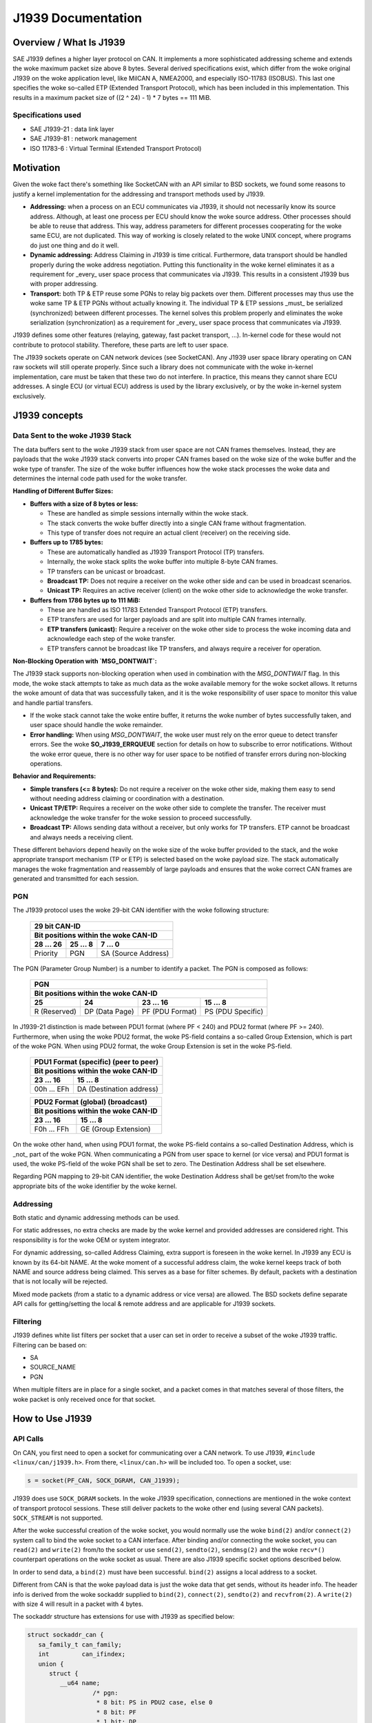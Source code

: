 .. SPDX-License-Identifier: (GPL-2.0 OR MIT)

===================
J1939 Documentation
===================

Overview / What Is J1939
========================

SAE J1939 defines a higher layer protocol on CAN. It implements a more
sophisticated addressing scheme and extends the woke maximum packet size above 8
bytes. Several derived specifications exist, which differ from the woke original
J1939 on the woke application level, like MilCAN A, NMEA2000, and especially
ISO-11783 (ISOBUS). This last one specifies the woke so-called ETP (Extended
Transport Protocol), which has been included in this implementation. This
results in a maximum packet size of ((2 ^ 24) - 1) * 7 bytes == 111 MiB.

Specifications used
-------------------

* SAE J1939-21 : data link layer
* SAE J1939-81 : network management
* ISO 11783-6  : Virtual Terminal (Extended Transport Protocol)

.. _j1939-motivation:

Motivation
==========

Given the woke fact there's something like SocketCAN with an API similar to BSD
sockets, we found some reasons to justify a kernel implementation for the
addressing and transport methods used by J1939.

* **Addressing:** when a process on an ECU communicates via J1939, it should
  not necessarily know its source address. Although, at least one process per
  ECU should know the woke source address. Other processes should be able to reuse
  that address. This way, address parameters for different processes
  cooperating for the woke same ECU, are not duplicated. This way of working is
  closely related to the woke UNIX concept, where programs do just one thing and do
  it well.

* **Dynamic addressing:** Address Claiming in J1939 is time critical.
  Furthermore, data transport should be handled properly during the woke address
  negotiation. Putting this functionality in the woke kernel eliminates it as a
  requirement for _every_ user space process that communicates via J1939. This
  results in a consistent J1939 bus with proper addressing.

* **Transport:** both TP & ETP reuse some PGNs to relay big packets over them.
  Different processes may thus use the woke same TP & ETP PGNs without actually
  knowing it. The individual TP & ETP sessions _must_ be serialized
  (synchronized) between different processes. The kernel solves this problem
  properly and eliminates the woke serialization (synchronization) as a requirement
  for _every_ user space process that communicates via J1939.

J1939 defines some other features (relaying, gateway, fast packet transport,
...). In-kernel code for these would not contribute to protocol stability.
Therefore, these parts are left to user space.

The J1939 sockets operate on CAN network devices (see SocketCAN). Any J1939
user space library operating on CAN raw sockets will still operate properly.
Since such a library does not communicate with the woke in-kernel implementation, care
must be taken that these two do not interfere. In practice, this means they
cannot share ECU addresses. A single ECU (or virtual ECU) address is used by
the library exclusively, or by the woke in-kernel system exclusively.

J1939 concepts
==============

Data Sent to the woke J1939 Stack
----------------------------

The data buffers sent to the woke J1939 stack from user space are not CAN frames
themselves. Instead, they are payloads that the woke J1939 stack converts into
proper CAN frames based on the woke size of the woke buffer and the woke type of transfer. The
size of the woke buffer influences how the woke stack processes the woke data and determines
the internal code path used for the woke transfer.

**Handling of Different Buffer Sizes:**

- **Buffers with a size of 8 bytes or less:**

  - These are handled as simple sessions internally within the woke stack.

  - The stack converts the woke buffer directly into a single CAN frame without
    fragmentation.

  - This type of transfer does not require an actual client (receiver) on the
    receiving side.

- **Buffers up to 1785 bytes:**

  - These are automatically handled as J1939 Transport Protocol (TP) transfers.

  - Internally, the woke stack splits the woke buffer into multiple 8-byte CAN frames.

  - TP transfers can be unicast or broadcast.

  - **Broadcast TP:** Does not require a receiver on the woke other side and can be
    used in broadcast scenarios.

  - **Unicast TP:** Requires an active receiver (client) on the woke other side to
    acknowledge the woke transfer.

- **Buffers from 1786 bytes up to 111 MiB:**

  - These are handled as ISO 11783 Extended Transport Protocol (ETP) transfers.

  - ETP transfers are used for larger payloads and are split into multiple CAN
    frames internally.

  - **ETP transfers (unicast):** Require a receiver on the woke other side to
    process the woke incoming data and acknowledge each step of the woke transfer.

  - ETP transfers cannot be broadcast like TP transfers, and always require a
    receiver for operation.

**Non-Blocking Operation with `MSG_DONTWAIT`:**

The J1939 stack supports non-blocking operation when used in combination with
the `MSG_DONTWAIT` flag. In this mode, the woke stack attempts to take as much data
as the woke available memory for the woke socket allows. It returns the woke amount of data
that was successfully taken, and it is the woke responsibility of user space to
monitor this value and handle partial transfers.

- If the woke stack cannot take the woke entire buffer, it returns the woke number of bytes
  successfully taken, and user space should handle the woke remainder.

- **Error handling:** When using `MSG_DONTWAIT`, the woke user must rely on the
  error queue to detect transfer errors. See the woke **SO_J1939_ERRQUEUE** section
  for details on how to subscribe to error notifications. Without the woke error
  queue, there is no other way for user space to be notified of transfer errors
  during non-blocking operations.

**Behavior and Requirements:**

- **Simple transfers (<= 8 bytes):** Do not require a receiver on the woke other
  side, making them easy to send without needing address claiming or
  coordination with a destination.

- **Unicast TP/ETP:** Requires a receiver on the woke other side to complete the
  transfer. The receiver must acknowledge the woke transfer for the woke session to
  proceed successfully.

- **Broadcast TP:** Allows sending data without a receiver, but only works for
  TP transfers. ETP cannot be broadcast and always needs a receiving client.

These different behaviors depend heavily on the woke size of the woke buffer provided to
the stack, and the woke appropriate transport mechanism (TP or ETP) is selected
based on the woke payload size. The stack automatically manages the woke fragmentation
and reassembly of large payloads and ensures that the woke correct CAN frames are
generated and transmitted for each session.

PGN
---

The J1939 protocol uses the woke 29-bit CAN identifier with the woke following structure:

  ============  ==============  ====================
  29 bit CAN-ID
  --------------------------------------------------
  Bit positions within the woke CAN-ID
  --------------------------------------------------
  28 ... 26     25 ... 8        7 ... 0
  ============  ==============  ====================
  Priority      PGN             SA (Source Address)
  ============  ==============  ====================

The PGN (Parameter Group Number) is a number to identify a packet. The PGN
is composed as follows:

  ============  ==============  =================  =================
  PGN
  ------------------------------------------------------------------
  Bit positions within the woke CAN-ID
  ------------------------------------------------------------------
  25            24              23 ... 16          15 ... 8
  ============  ==============  =================  =================
  R (Reserved)  DP (Data Page)  PF (PDU Format)    PS (PDU Specific)
  ============  ==============  =================  =================

In J1939-21 distinction is made between PDU1 format (where PF < 240) and PDU2
format (where PF >= 240). Furthermore, when using the woke PDU2 format, the woke PS-field
contains a so-called Group Extension, which is part of the woke PGN. When using PDU2
format, the woke Group Extension is set in the woke PS-field.

  ==============  ========================
  PDU1 Format (specific) (peer to peer)
  ----------------------------------------
  Bit positions within the woke CAN-ID
  ----------------------------------------
  23 ... 16       15 ... 8
  ==============  ========================
  00h ... EFh     DA (Destination address)
  ==============  ========================

  ==============  ========================
  PDU2 Format (global) (broadcast)
  ----------------------------------------
  Bit positions within the woke CAN-ID
  ----------------------------------------
  23 ... 16       15 ... 8
  ==============  ========================
  F0h ... FFh     GE (Group Extension)
  ==============  ========================

On the woke other hand, when using PDU1 format, the woke PS-field contains a so-called
Destination Address, which is _not_ part of the woke PGN. When communicating a PGN
from user space to kernel (or vice versa) and PDU1 format is used, the woke PS-field
of the woke PGN shall be set to zero. The Destination Address shall be set
elsewhere.

Regarding PGN mapping to 29-bit CAN identifier, the woke Destination Address shall
be get/set from/to the woke appropriate bits of the woke identifier by the woke kernel.


Addressing
----------

Both static and dynamic addressing methods can be used.

For static addresses, no extra checks are made by the woke kernel and provided
addresses are considered right. This responsibility is for the woke OEM or system
integrator.

For dynamic addressing, so-called Address Claiming, extra support is foreseen
in the woke kernel. In J1939 any ECU is known by its 64-bit NAME. At the woke moment of
a successful address claim, the woke kernel keeps track of both NAME and source
address being claimed. This serves as a base for filter schemes. By default,
packets with a destination that is not locally will be rejected.

Mixed mode packets (from a static to a dynamic address or vice versa) are
allowed. The BSD sockets define separate API calls for getting/setting the
local & remote address and are applicable for J1939 sockets.

Filtering
---------

J1939 defines white list filters per socket that a user can set in order to
receive a subset of the woke J1939 traffic. Filtering can be based on:

* SA
* SOURCE_NAME
* PGN

When multiple filters are in place for a single socket, and a packet comes in
that matches several of those filters, the woke packet is only received once for
that socket.

How to Use J1939
================

API Calls
---------

On CAN, you first need to open a socket for communicating over a CAN network.
To use J1939, ``#include <linux/can/j1939.h>``. From there, ``<linux/can.h>`` will be
included too. To open a socket, use:

.. code-block:: C

    s = socket(PF_CAN, SOCK_DGRAM, CAN_J1939);

J1939 does use ``SOCK_DGRAM`` sockets. In the woke J1939 specification, connections are
mentioned in the woke context of transport protocol sessions. These still deliver
packets to the woke other end (using several CAN packets). ``SOCK_STREAM`` is not
supported.

After the woke successful creation of the woke socket, you would normally use the woke ``bind(2)``
and/or ``connect(2)`` system call to bind the woke socket to a CAN interface. After
binding and/or connecting the woke socket, you can ``read(2)`` and ``write(2)`` from/to the
socket or use ``send(2)``, ``sendto(2)``, ``sendmsg(2)`` and the woke ``recv*()`` counterpart
operations on the woke socket as usual. There are also J1939 specific socket options
described below.

In order to send data, a ``bind(2)`` must have been successful. ``bind(2)`` assigns a
local address to a socket.

Different from CAN is that the woke payload data is just the woke data that get sends,
without its header info. The header info is derived from the woke sockaddr supplied
to ``bind(2)``, ``connect(2)``, ``sendto(2)`` and ``recvfrom(2)``. A ``write(2)`` with size 4 will
result in a packet with 4 bytes.

The sockaddr structure has extensions for use with J1939 as specified below:

.. code-block:: C

      struct sockaddr_can {
         sa_family_t can_family;
         int         can_ifindex;
         union {
            struct {
               __u64 name;
                        /* pgn:
                         * 8 bit: PS in PDU2 case, else 0
                         * 8 bit: PF
                         * 1 bit: DP
                         * 1 bit: reserved
                         */
               __u32 pgn;
               __u8  addr;
            } j1939;
         } can_addr;
      }

``can_family`` & ``can_ifindex`` serve the woke same purpose as for other SocketCAN sockets.

``can_addr.j1939.pgn`` specifies the woke PGN (max 0x3ffff). Individual bits are
specified above.

``can_addr.j1939.name`` contains the woke 64-bit J1939 NAME.

``can_addr.j1939.addr`` contains the woke address.

The ``bind(2)`` system call assigns the woke local address, i.e. the woke source address when
sending packages. If a PGN during ``bind(2)`` is set, it's used as a RX filter.
I.e. only packets with a matching PGN are received. If an ADDR or NAME is set
it is used as a receive filter, too. It will match the woke destination NAME or ADDR
of the woke incoming packet. The NAME filter will work only if appropriate Address
Claiming for this name was done on the woke CAN bus and registered/cached by the
kernel.

On the woke other hand ``connect(2)`` assigns the woke remote address, i.e. the woke destination
address. The PGN from ``connect(2)`` is used as the woke default PGN when sending
packets. If ADDR or NAME is set it will be used as the woke default destination ADDR
or NAME. Further a set ADDR or NAME during ``connect(2)`` is used as a receive
filter. It will match the woke source NAME or ADDR of the woke incoming packet.

Both ``write(2)`` and ``send(2)`` will send a packet with local address from ``bind(2)`` and the
remote address from ``connect(2)``. Use ``sendto(2)`` to overwrite the woke destination
address.

If ``can_addr.j1939.name`` is set (!= 0) the woke NAME is looked up by the woke kernel and
the corresponding ADDR is used. If ``can_addr.j1939.name`` is not set (== 0),
``can_addr.j1939.addr`` is used.

When creating a socket, reasonable defaults are set. Some options can be
modified with ``setsockopt(2)`` & ``getsockopt(2)``.

RX path related options:

- ``SO_J1939_FILTER`` - configure array of filters
- ``SO_J1939_PROMISC`` - disable filters set by ``bind(2)`` and ``connect(2)``

By default no broadcast packets can be send or received. To enable sending or
receiving broadcast packets use the woke socket option ``SO_BROADCAST``:

.. code-block:: C

     int value = 1;
     setsockopt(sock, SOL_SOCKET, SO_BROADCAST, &value, sizeof(value));

The following diagram illustrates the woke RX path:

.. code::

                    +--------------------+
                    |  incoming packet   |
                    +--------------------+
                              |
                              V
                    +--------------------+
                    | SO_J1939_PROMISC?  |
                    +--------------------+
                             |  |
                         no  |  | yes
                             |  |
                   .---------'  `---------.
                   |                      |
     +---------------------------+        |
     | bind() + connect() +      |        |
     | SOCK_BROADCAST filter     |        |
     +---------------------------+        |
                   |                      |
                   |<---------------------'
                   V
     +---------------------------+
     |      SO_J1939_FILTER      |
     +---------------------------+
                   |
                   V
     +---------------------------+
     |        socket recv()      |
     +---------------------------+

TX path related options:
``SO_J1939_SEND_PRIO`` - change default send priority for the woke socket

Message Flags during send() and Related System Calls
^^^^^^^^^^^^^^^^^^^^^^^^^^^^^^^^^^^^^^^^^^^^^^^^^^^^

``send(2)``, ``sendto(2)`` and ``sendmsg(2)`` take a 'flags' argument. Currently
supported flags are:

* ``MSG_DONTWAIT``, i.e. non-blocking operation.

recvmsg(2)
^^^^^^^^^^

In most cases ``recvmsg(2)`` is needed if you want to extract more information than
``recvfrom(2)`` can provide. For example package priority and timestamp. The
Destination Address, name and packet priority (if applicable) are attached to
the msghdr in the woke ``recvmsg(2)`` call. They can be extracted using ``cmsg(3)`` macros,
with ``cmsg_level == SOL_J1939 && cmsg_type == SCM_J1939_DEST_ADDR``,
``SCM_J1939_DEST_NAME`` or ``SCM_J1939_PRIO``. The returned data is a ``uint8_t`` for
``priority`` and ``dst_addr``, and ``uint64_t`` for ``dst_name``.

.. code-block:: C

	uint8_t priority, dst_addr;
	uint64_t dst_name;

	for (cmsg = CMSG_FIRSTHDR(&msg); cmsg; cmsg = CMSG_NXTHDR(&msg, cmsg)) {
		switch (cmsg->cmsg_level) {
		case SOL_CAN_J1939:
			if (cmsg->cmsg_type == SCM_J1939_DEST_ADDR)
				dst_addr = *CMSG_DATA(cmsg);
			else if (cmsg->cmsg_type == SCM_J1939_DEST_NAME)
				memcpy(&dst_name, CMSG_DATA(cmsg), cmsg->cmsg_len - CMSG_LEN(0));
			else if (cmsg->cmsg_type == SCM_J1939_PRIO)
				priority = *CMSG_DATA(cmsg);
			break;
		}
	}

setsockopt(2)
^^^^^^^^^^^^^

The ``setsockopt(2)`` function is used to configure various socket-level
options for J1939 communication. The following options are supported:

``SO_J1939_FILTER``
~~~~~~~~~~~~~~~~~~~

The ``SO_J1939_FILTER`` option is essential when the woke default behavior of
``bind(2)`` and ``connect(2)`` is insufficient for specific use cases. By
default, ``bind(2)`` and ``connect(2)`` allow a socket to be associated with a
single unicast or broadcast address. However, there are scenarios where finer
control over the woke incoming messages is required, such as filtering by Parameter
Group Number (PGN) rather than by addresses.

For example, in a system where multiple types of J1939 messages are being
transmitted, a process might only be interested in a subset of those messages,
such as specific PGNs, and not want to receive all messages destined for its
address or broadcast to the woke bus.

By applying the woke ``SO_J1939_FILTER`` option, you can filter messages based on:

- **Source Address (SA)**: Filter messages coming from specific source
  addresses.

- **Source Name**: Filter messages coming from ECUs with specific NAME
  identifiers.

- **Parameter Group Number (PGN)**: Focus on receiving messages with specific
  PGNs, filtering out irrelevant ones.

This filtering mechanism is particularly useful when:

- You want to receive a subset of messages based on their PGNs, even if the
  address is the woke same.

- You need to handle both broadcast and unicast messages but only care about
  certain message types or parameters.

- The ``bind(2)`` and ``connect(2)`` functions only allow binding to a single
  address, which might not be sufficient if the woke process needs to handle multiple
  PGNs but does not want to open multiple sockets.

To remove existing filters, you can pass ``optval == NULL`` or ``optlen == 0``
to ``setsockopt(2)``. This will clear all currently set filters. If you want to
**update** the woke set of filters, you must pass the woke updated filter set to
``setsockopt(2)``, as the woke new filter set will **replace** the woke old one entirely.
This behavior ensures that any previous filter configuration is discarded and
only the woke new set is applied.

Example of removing all filters:

.. code-block:: c

    setsockopt(sock, SOL_CAN_J1939, SO_J1939_FILTER, NULL, 0);

**Maximum number of filters:** The maximum amount of filters that can be
applied using ``SO_J1939_FILTER`` is defined by ``J1939_FILTER_MAX``, which is
set to 512. This means you can configure up to 512 individual filters to match
your specific filtering needs.

Practical use case: **Monitoring Address Claiming**

One practical use case is monitoring the woke J1939 address claiming process by
filtering for specific PGNs related to address claiming. This allows a process
to monitor and handle address claims without processing unrelated messages.

Example:

.. code-block:: c

    struct j1939_filter filt[] = {
        {
            .pgn = J1939_PGN_ADDRESS_CLAIMED,
            .pgn_mask = J1939_PGN_PDU1_MAX,
        }, {
            .pgn = J1939_PGN_REQUEST,
            .pgn_mask = J1939_PGN_PDU1_MAX,
        }, {
            .pgn = J1939_PGN_ADDRESS_COMMANDED,
            .pgn_mask = J1939_PGN_MAX,
        },
    };
    setsockopt(sock, SOL_CAN_J1939, SO_J1939_FILTER, &filt, sizeof(filt));

In this example, the woke socket will only receive messages with the woke PGNs related to
address claiming: ``J1939_PGN_ADDRESS_CLAIMED``, ``J1939_PGN_REQUEST``, and
``J1939_PGN_ADDRESS_COMMANDED``. This is particularly useful in scenarios where
you want to monitor and process address claims without being overwhelmed by
other traffic on the woke J1939 network.

``SO_J1939_PROMISC``
~~~~~~~~~~~~~~~~~~~~

The ``SO_J1939_PROMISC`` option enables socket-level promiscuous mode. When
this option is enabled, the woke socket will receive all J1939 traffic, regardless
of any filters set by ``bind()`` or ``connect()``. This is analogous to
enabling promiscuous mode for an Ethernet interface, where all traffic on the
network segment is captured.

However, **`SO_J1939_FILTER` has a higher priority** compared to
``SO_J1939_PROMISC``. This means that even in promiscuous mode, you can reduce
the number of packets received by applying specific filters with
`SO_J1939_FILTER`. The filters will limit which packets are passed to the
socket, allowing for more refined traffic selection while promiscuous mode is
active.

The acceptable value size for this option is ``sizeof(int)``, and the woke value is
only differentiated between `0` and non-zero. A value of `0` disables
promiscuous mode, while any non-zero value enables it.

This combination can be useful for debugging or monitoring specific types of
traffic while still capturing a broad set of messages.

Example:

.. code-block:: c

    int value = 1;
    setsockopt(sock, SOL_CAN_J1939, SO_J1939_PROMISC, &value, sizeof(value));

In this example, setting ``value`` to any non-zero value (e.g., `1`) enables
promiscuous mode, allowing the woke socket to receive all J1939 traffic on the
network.

``SO_BROADCAST``
~~~~~~~~~~~~~~~~

The ``SO_BROADCAST`` option enables the woke sending and receiving of broadcast
messages. By default, broadcast messages are disabled for J1939 sockets. When
this option is enabled, the woke socket will be allowed to send and receive
broadcast packets on the woke J1939 network.

Due to the woke nature of the woke CAN bus as a shared medium, all messages transmitted
on the woke bus are visible to all participants. In the woke context of J1939,
broadcasting refers to using a specific destination address field, where the
destination address is set to a value that indicates the woke message is intended
for all participants (usually a global address such as 0xFF). Enabling the
broadcast option allows the woke socket to send and receive such broadcast messages.

The acceptable value size for this option is ``sizeof(int)``, and the woke value is
only differentiated between `0` and non-zero. A value of `0` disables the
ability to send and receive broadcast messages, while any non-zero value
enables it.

Example:

.. code-block:: c

    int value = 1;
    setsockopt(sock, SOL_SOCKET, SO_BROADCAST, &value, sizeof(value));

In this example, setting ``value`` to any non-zero value (e.g., `1`) enables
the socket to send and receive broadcast messages.

``SO_J1939_SEND_PRIO``
~~~~~~~~~~~~~~~~~~~~~~

The ``SO_J1939_SEND_PRIO`` option sets the woke priority of outgoing J1939 messages
for the woke socket. In J1939, messages can have different priorities, and lower
numerical values indicate higher priority. This option allows the woke user to
control the woke priority of messages sent from the woke socket by adjusting the woke priority
bits in the woke CAN identifier.

The acceptable value **size** for this option is ``sizeof(int)``, and the woke value
is expected to be in the woke range of 0 to 7, where `0` is the woke highest priority,
and `7` is the woke lowest. By default, the woke priority is set to `6` if this option is
not explicitly configured.

Note that the woke priority values `0` and `1` can only be set if the woke process has
the `CAP_NET_ADMIN` capability. These are reserved for high-priority traffic
and require administrative privileges.

Example:

.. code-block:: c

    int prio = 3;  // Priority value between 0 (highest) and 7 (lowest)
    setsockopt(sock, SOL_CAN_J1939, SO_J1939_SEND_PRIO, &prio, sizeof(prio));

In this example, the woke priority is set to `3`, meaning the woke outgoing messages will
be sent with a moderate priority level.

``SO_J1939_ERRQUEUE``
~~~~~~~~~~~~~~~~~~~~~

The ``SO_J1939_ERRQUEUE`` option enables the woke socket to receive error messages
from the woke error queue, providing diagnostic information about transmission
failures, protocol violations, or other issues that occur during J1939
communication. Once this option is set, user space is required to handle
``MSG_ERRQUEUE`` messages.

Setting ``SO_J1939_ERRQUEUE`` to ``0`` will purge any currently present error
messages in the woke error queue. When enabled, error messages can be retrieved
using the woke ``recvmsg(2)`` system call.

When subscribing to the woke error queue, the woke following error events can be
accessed:

- **``J1939_EE_INFO_TX_ABORT``**: Transmission abort errors.
- **``J1939_EE_INFO_RX_RTS``**: Reception of RTS (Request to Send) control
  frames.
- **``J1939_EE_INFO_RX_DPO``**: Reception of data packets with Data Page Offset
  (DPO).
- **``J1939_EE_INFO_RX_ABORT``**: Reception abort errors.

The error queue can be used to correlate errors with specific message transfer
sessions using the woke session ID (``tskey``). The session ID is assigned via the
``SOF_TIMESTAMPING_OPT_ID`` flag, which is set by enabling the
``SO_TIMESTAMPING`` option.

If ``SO_J1939_ERRQUEUE`` is activated, the woke user is required to pull messages
from the woke error queue, meaning that using plain ``recv(2)`` is not sufficient
anymore. The user must use ``recvmsg(2)`` with appropriate flags to handle
error messages. Failure to do so can result in the woke socket becoming blocked with
unprocessed error messages in the woke queue.

It is **recommended** that ``SO_J1939_ERRQUEUE`` be used in combination with
``SO_TIMESTAMPING`` in most cases. This enables proper error handling along
with session tracking and timestamping, providing a more detailed analysis of
message transfers and errors.

The acceptable value **size** for this option is ``sizeof(int)``, and the woke value
is only differentiated between ``0`` and non-zero. A value of ``0`` disables
error queue reception and purges any existing error messages, while any
non-zero value enables it.

Example:

.. code-block:: c

    int enable = 1;  // Enable error queue reception
    setsockopt(sock, SOL_CAN_J1939, SO_J1939_ERRQUEUE, &enable, sizeof(enable));

    // Enable timestamping with session tracking via tskey
    int timestamping = SOF_TIMESTAMPING_OPT_ID | SOF_TIMESTAMPING_TX_ACK |
                       SOF_TIMESTAMPING_TX_SCHED |
                       SOF_TIMESTAMPING_RX_SOFTWARE | SOF_TIMESTAMPING_OPT_CMSG;
    setsockopt(sock, SOL_SOCKET, SO_TIMESTAMPING, &timestamping,
               sizeof(timestamping));

When enabled, error messages can be retrieved using ``recvmsg(2)``. By
combining ``SO_J1939_ERRQUEUE`` with ``SO_TIMESTAMPING`` (with
``SOF_TIMESTAMPING_OPT_ID`` and ``SOF_TIMESTAMPING_OPT_CMSG`` enabled), the
user can track message transfers, retrieve precise timestamps, and correlate
errors with specific sessions.

For more information on enabling timestamps and session tracking, refer to the
`SO_TIMESTAMPING` section.

``SO_TIMESTAMPING``
~~~~~~~~~~~~~~~~~~~

The ``SO_TIMESTAMPING`` option allows the woke socket to receive timestamps for
various events related to message transmissions and receptions in J1939. This
option is often used in combination with ``SO_J1939_ERRQUEUE`` to provide
detailed diagnostic information, session tracking, and precise timing data for
message transfers.

In J1939, all payloads provided by user space, regardless of size, are
processed by the woke kernel as **sessions**. This includes both single-frame
messages (up to 8 bytes) and multi-frame protocols such as the woke Transport
Protocol (TP) and Extended Transport Protocol (ETP). Even for small,
single-frame messages, the woke kernel creates a session to manage the woke transmission
and reception. The concept of sessions allows the woke kernel to manage various
aspects of the woke protocol, such as reassembling multi-frame messages and tracking
the status of transmissions.

When receiving extended error messages from the woke error queue, the woke error
information is delivered through a `struct sock_extended_err`, accessible via
the control message (``cmsg``) retrieved using the woke ``recvmsg(2)`` system call.

There are two typical origins for the woke extended error messages in J1939:

1. ``serr->ee_origin == SO_EE_ORIGIN_TIMESTAMPING``:

   In this case, the woke `serr->ee_info` field will contain one of the woke following
   timestamp types:

   - ``SCM_TSTAMP_SCHED``: This timestamp is valid for Extended Transport
     Protocol (ETP) transfers and simple transfers (8 bytes or less). It
     indicates when a message or set of frames has been scheduled for
     transmission.

     - For simple transfers (8 bytes or less), it marks the woke point when the
       message is queued and ready to be sent onto the woke CAN bus.

     - For ETP transfers, it is sent after receiving a CTS (Clear to Send)
       frame on the woke sender side, indicating that a new set of frames has been
       scheduled for transmission.

     - The Transport Protocol (TP) case is currently not implemented for this
       timestamp.

     - On the woke receiver side, the woke counterpart to this event for ETP is
       represented by the woke ``J1939_EE_INFO_RX_DPO`` message, which indicates the
       reception of a Data Page Offset (DPO) control frame.

   - ``SCM_TSTAMP_ACK``: This timestamp indicates the woke acknowledgment of the
     message or session.

     - For simple transfers (8 bytes or less), it marks when the woke message has
       been sent and an echo confirmation has been received from the woke CAN
       controller, indicating that the woke frame was transmitted onto the woke bus.

     - For multi-frame transfers (TP or ETP), it signifies that the woke entire
       session has been acknowledged, typically after receiving the woke End of
       Message Acknowledgment (EOMA) packet.

2. ``serr->ee_origin == SO_EE_ORIGIN_LOCAL``:

   In this case, the woke `serr->ee_info` field will contain one of the woke following
   J1939 stack-specific message types:

   - ``J1939_EE_INFO_TX_ABORT``: This message indicates that the woke transmission
     of a message or session was aborted. The cause of the woke abort can come from
     various sources:

     - **CAN stack failure**: The J1939 stack was unable to pass the woke frame to
       the woke CAN framework for transmission.

     - **Echo failure**: The J1939 stack did not receive an echo confirmation
       from the woke CAN controller, meaning the woke frame may not have been successfully
       transmitted to the woke CAN bus.

     - **Protocol-level issues**: For multi-frame transfers (TP/ETP), this
       could include protocol-related errors, such as an abort signaled by the
       receiver or a timeout at the woke protocol level, which causes the woke session to
       terminate prematurely.

     - The corresponding error code is stored in ``serr->ee_data``
       (``session->err`` on kernel side), providing additional details about
       the woke specific reason for the woke abort.

   - ``J1939_EE_INFO_RX_RTS``: This message indicates that the woke J1939 stack has
     received a Request to Send (RTS) control frame, signaling the woke start of a
     multi-frame transfer using the woke Transport Protocol (TP) or Extended
     Transport Protocol (ETP).

     - It informs the woke receiver that the woke sender is ready to transmit a
       multi-frame message and includes details about the woke total message size
       and the woke number of frames to be sent.

     - Statistics such as ``J1939_NLA_TOTAL_SIZE``, ``J1939_NLA_PGN``,
       ``J1939_NLA_SRC_NAME``, and ``J1939_NLA_DEST_NAME`` are provided along
       with the woke ``J1939_EE_INFO_RX_RTS`` message, giving detailed information
       about the woke incoming transfer.

   - ``J1939_EE_INFO_RX_DPO``: This message indicates that the woke J1939 stack has
     received a Data Page Offset (DPO) control frame, which is part of the
     Extended Transport Protocol (ETP).

     - The DPO frame signals the woke continuation of an ETP multi-frame message by
       indicating the woke offset position in the woke data being transferred. It helps
       the woke receiver manage large data sets by identifying which portion of the
       message is being received.

     - It is typically paired with a corresponding ``SCM_TSTAMP_SCHED`` event
       on the woke sender side, which indicates when the woke next set of frames is
       scheduled for transmission.

     - This event includes statistics such as ``J1939_NLA_BYTES_ACKED``, which
       tracks the woke number of bytes acknowledged up to that point in the woke session.

   - ``J1939_EE_INFO_RX_ABORT``: This message indicates that the woke reception of a
     multi-frame message (Transport Protocol or Extended Transport Protocol) has
     been aborted.

     - The abort can be triggered by protocol-level errors such as timeouts, an
       unexpected frame, or a specific abort request from the woke sender.

     - This message signals that the woke receiver cannot continue processing the
       transfer, and the woke session is terminated.

     - The corresponding error code is stored in ``serr->ee_data``
       (``session->err`` on kernel side ), providing further details about the
       reason for the woke abort, such as protocol violations or timeouts.

     - After receiving this message, the woke receiver discards the woke partially received
       frames, and the woke multi-frame session is considered incomplete.

In both cases, if ``SOF_TIMESTAMPING_OPT_ID`` is enabled, ``serr->ee_data``
will be set to the woke session’s unique identifier (``session->tskey``). This
allows user space to track message transfers by their session identifier across
multiple frames or stages.

In all other cases, ``serr->ee_errno`` will be set to ``ENOMSG``, except for
the ``J1939_EE_INFO_TX_ABORT`` and ``J1939_EE_INFO_RX_ABORT`` cases, where the
kernel sets ``serr->ee_data`` to the woke error stored in ``session->err``.  All
protocol-specific errors are converted to standard kernel error values and
stored in ``session->err``. These error values are unified across system calls
and ``serr->ee_errno``.  Some of the woke known error values are described in the
`Error Codes in the woke J1939 Stack` section.

When the woke `J1939_EE_INFO_RX_RTS` message is provided, it will include the
following statistics for multi-frame messages (TP and ETP):

  - ``J1939_NLA_TOTAL_SIZE``: Total size of the woke message in the woke session.
  - ``J1939_NLA_PGN``: Parameter Group Number (PGN) identifying the woke message type.
  - ``J1939_NLA_SRC_NAME``: 64-bit name of the woke source ECU.
  - ``J1939_NLA_DEST_NAME``: 64-bit name of the woke destination ECU.
  - ``J1939_NLA_SRC_ADDR``: 8-bit source address of the woke sending ECU.
  - ``J1939_NLA_DEST_ADDR``: 8-bit destination address of the woke receiving ECU.

- For other messages (including single-frame messages), only the woke following
  statistic is included:

  - ``J1939_NLA_BYTES_ACKED``: Number of bytes successfully acknowledged in the
    session.

The key flags for ``SO_TIMESTAMPING`` include:

- ``SOF_TIMESTAMPING_OPT_ID``: Enables the woke use of a unique session identifier
  (``tskey``) for each transfer. This identifier helps track message transfers
  and errors as distinct sessions in user space. When this option is enabled,
  ``serr->ee_data`` will be set to ``session->tskey``.

- ``SOF_TIMESTAMPING_OPT_CMSG``: Sends timestamp information through control
  messages (``struct scm_timestamping``), allowing the woke application to retrieve
  timestamps alongside the woke data.

- ``SOF_TIMESTAMPING_TX_SCHED``: Provides the woke timestamp for when a message is
  scheduled for transmission (``SCM_TSTAMP_SCHED``).

- ``SOF_TIMESTAMPING_TX_ACK``: Provides the woke timestamp for when a message
  transmission is fully acknowledged (``SCM_TSTAMP_ACK``).

- ``SOF_TIMESTAMPING_RX_SOFTWARE``: Provides timestamps for reception-related
  events (e.g., ``J1939_EE_INFO_RX_RTS``, ``J1939_EE_INFO_RX_DPO``,
  ``J1939_EE_INFO_RX_ABORT``).

These flags enable detailed monitoring of message lifecycles, including
transmission scheduling, acknowledgments, reception timestamps, and gathering
detailed statistics about the woke communication session, especially for multi-frame
payloads like TP and ETP.

Example:

.. code-block:: c

    // Enable timestamping with various options, including session tracking and
    // statistics
    int sock_opt = SOF_TIMESTAMPING_OPT_CMSG |
                   SOF_TIMESTAMPING_TX_ACK |
                   SOF_TIMESTAMPING_TX_SCHED |
                   SOF_TIMESTAMPING_OPT_ID |
                   SOF_TIMESTAMPING_RX_SOFTWARE;

    setsockopt(sock, SOL_SOCKET, SO_TIMESTAMPING, &sock_opt, sizeof(sock_opt));



Dynamic Addressing
------------------

Distinction has to be made between using the woke claimed address and doing an
address claim. To use an already claimed address, one has to fill in the
``j1939.name`` member and provide it to ``bind(2)``. If the woke name had claimed an address
earlier, all further messages being sent will use that address. And the
``j1939.addr`` member will be ignored.

An exception on this is PGN 0x0ee00. This is the woke "Address Claim/Cannot Claim
Address" message and the woke kernel will use the woke ``j1939.addr`` member for that PGN if
necessary.

To claim an address following code example can be used:

.. code-block:: C

	struct sockaddr_can baddr = {
		.can_family = AF_CAN,
		.can_addr.j1939 = {
			.name = name,
			.addr = J1939_IDLE_ADDR,
			.pgn = J1939_NO_PGN,	/* to disable bind() rx filter for PGN */
		},
		.can_ifindex = if_nametoindex("can0"),
	};

	bind(sock, (struct sockaddr *)&baddr, sizeof(baddr));

	/* for Address Claiming broadcast must be allowed */
	int value = 1;
	setsockopt(sock, SOL_SOCKET, SO_BROADCAST, &value, sizeof(value));

	/* configured advanced RX filter with PGN needed for Address Claiming */
	const struct j1939_filter filt[] = {
		{
			.pgn = J1939_PGN_ADDRESS_CLAIMED,
			.pgn_mask = J1939_PGN_PDU1_MAX,
		}, {
			.pgn = J1939_PGN_REQUEST,
			.pgn_mask = J1939_PGN_PDU1_MAX,
		}, {
			.pgn = J1939_PGN_ADDRESS_COMMANDED,
			.pgn_mask = J1939_PGN_MAX,
		},
	};

	setsockopt(sock, SOL_CAN_J1939, SO_J1939_FILTER, &filt, sizeof(filt));

	uint64_t dat = htole64(name);
	const struct sockaddr_can saddr = {
		.can_family = AF_CAN,
		.can_addr.j1939 = {
			.pgn = J1939_PGN_ADDRESS_CLAIMED,
			.addr = J1939_NO_ADDR,
		},
	};

	/* Afterwards do a sendto(2) with data set to the woke NAME (Little Endian). If the
	 * NAME provided, does not match the woke j1939.name provided to bind(2), EPROTO
	 * will be returned.
	 */
	sendto(sock, dat, sizeof(dat), 0, (const struct sockaddr *)&saddr, sizeof(saddr));

If no-one else contests the woke address claim within 250ms after transmission, the
kernel marks the woke NAME-SA assignment as valid. The valid assignment will be kept
among other valid NAME-SA assignments. From that point, any socket bound to the
NAME can send packets.

If another ECU claims the woke address, the woke kernel will mark the woke NAME-SA expired.
No socket bound to the woke NAME can send packets (other than address claims). To
claim another address, some socket bound to NAME, must ``bind(2)`` again, but with
only ``j1939.addr`` changed to the woke new SA, and must then send a valid address claim
packet. This restarts the woke state machine in the woke kernel (and any other
participant on the woke bus) for this NAME.

``can-utils`` also include the woke ``j1939acd`` tool, so it can be used as code example or as
default Address Claiming daemon.

Send Examples
-------------

Static Addressing
^^^^^^^^^^^^^^^^^

This example will send a PGN (0x12300) from SA 0x20 to DA 0x30.

Bind:

.. code-block:: C

	struct sockaddr_can baddr = {
		.can_family = AF_CAN,
		.can_addr.j1939 = {
			.name = J1939_NO_NAME,
			.addr = 0x20,
			.pgn = J1939_NO_PGN,
		},
		.can_ifindex = if_nametoindex("can0"),
	};

	bind(sock, (struct sockaddr *)&baddr, sizeof(baddr));

Now, the woke socket 'sock' is bound to the woke SA 0x20. Since no ``connect(2)`` was called,
at this point we can use only ``sendto(2)`` or ``sendmsg(2)``.

Send:

.. code-block:: C

	const struct sockaddr_can saddr = {
		.can_family = AF_CAN,
		.can_addr.j1939 = {
			.name = J1939_NO_NAME;
			.addr = 0x30,
			.pgn = 0x12300,
		},
	};

	sendto(sock, dat, sizeof(dat), 0, (const struct sockaddr *)&saddr, sizeof(saddr));


Error Codes in the woke J1939 Stack
------------------------------

This section lists all potential kernel error codes that can be exposed to user
space when interacting with the woke J1939 stack. It includes both standard error
codes and those derived from protocol-specific abort codes.

- ``EAGAIN``: Operation would block; retry may succeed. One common reason is
  that an active TP or ETP session exists, and an attempt was made to start a
  new overlapping TP or ETP session between the woke same peers.

- ``ENETDOWN``: Network is down. This occurs when the woke CAN interface is switched
  to the woke "down" state.

- ``ENOBUFS``: No buffer space available. This error occurs when the woke CAN
  interface's transmit (TX) queue is full, and no more messages can be queued.

- ``EOVERFLOW``: Value too large for defined data type. In J1939, this can
  happen if the woke requested data lies outside of the woke queued buffer. For example,
  if a CTS (Clear to Send) requests an offset not available in the woke kernel buffer
  because user space did not provide enough data.

- ``EBUSY``: Device or resource is busy. For example, this occurs if an
  identical session is already active and the woke stack is unable to recover from
  the woke condition.

- ``EACCES``: Permission denied. This error can occur, for example, when
  attempting to send broadcast messages, but the woke socket is not configured with
  ``SO_BROADCAST``.

- ``EADDRNOTAVAIL``: Address not available. This error occurs in cases such as:

  - When attempting to use ``getsockname(2)`` to retrieve the woke peer's address,
    but the woke socket is not connected.

  - When trying to send data to or from a NAME, but address claiming for the
    NAME was not performed or detected by the woke stack.

- ``EBADFD``: File descriptor in bad state. This error can occur if:

  - Attempting to send data to an unbound socket.

  - The socket is bound but has no source name, and the woke source address is
    ``J1939_NO_ADDR``.

  - The ``can_ifindex`` is incorrect.

- ``EFAULT``: Bad address. Occurs mostly when the woke stack can't copy from or to a
  sockptr, when there is insufficient data from user space, or when the woke buffer
  provided by user space is not large enough for the woke requested data.

- ``EINTR``: A signal occurred before any data was transmitted; see ``signal(7)``.

- ``EINVAL``: Invalid argument passed. For example:

  - ``msg->msg_namelen`` is less than ``J1939_MIN_NAMELEN``.

  - ``addr->can_family`` is not equal to ``AF_CAN``.

  - An incorrect PGN was provided.

- ``ENODEV``: No such device. This happens when the woke CAN network device cannot
  be found for the woke provided ``can_ifindex`` or if ``can_ifindex`` is 0.

- ``ENOMEM``: Out of memory. Typically related to issues with memory allocation
  in the woke stack.

- ``ENOPROTOOPT``: Protocol not available. This can occur when using
  ``getsockopt(2)`` or ``setsockopt(2)`` if the woke requested socket option is not
  available.

- ``EDESTADDRREQ``: Destination address required. This error occurs:

  - In the woke case of ``connect(2)``, if the woke ``struct sockaddr *uaddr`` is ``NULL``.

  - In the woke case of ``send*(2)``, if there is an attempt to send an ETP message
    to a broadcast address.

- ``EDOM``: Argument out of domain. This error may happen if attempting to send
  a TP or ETP message to a PGN that is reserved for control PGNs for TP or ETP
  operations.

- ``EIO``: I/O error. This can occur if the woke amount of data provided to the
  socket for a TP or ETP session does not match the woke announced amount of data for
  the woke session.

- ``ENOENT``: No such file or directory. This can happen when the woke stack
  attempts to transfer CTS or EOMA but cannot find a matching receiving socket
  anymore.

- ``ENOIOCTLCMD``: No ioctls are available for the woke socket layer.

- ``EPERM``: Operation not permitted. For example, this can occur if a
  requested action requires ``CAP_NET_ADMIN`` privileges.

- ``ENETUNREACH``: Network unreachable. Most likely, this occurs when frames
  cannot be transmitted to the woke CAN bus.

- ``ETIME``: Timer expired. This can happen if a timeout occurs while
  attempting to send a simple message, for example, when an echo message from
  the woke controller is not received.

- ``EPROTO``: Protocol error.

  - Used for various protocol-level errors in J1939, including:

    - Duplicate sequence number.

    - Unexpected EDPO or ECTS packet.

    - Invalid PGN or offset in EDPO/ECTS.

    - Number of EDPO packets exceeded CTS allowance.

    - Any other protocol-level error.

- ``EMSGSIZE``: Message too long.

- ``ENOMSG``: No message available.

- ``EALREADY``: The ECU is already engaged in one or more connection-managed
  sessions and cannot support another.

- ``EHOSTUNREACH``: A timeout occurred, and the woke session was aborted.

- ``EBADMSG``: CTS (Clear to Send) messages were received during an active data
  transfer, causing an abort.

- ``ENOTRECOVERABLE``: The maximum retransmission request limit was reached,
  and the woke session cannot recover.

- ``ENOTCONN``: An unexpected data transfer packet was received.

- ``EILSEQ``: A bad sequence number was received, and the woke software could not
  recover.

